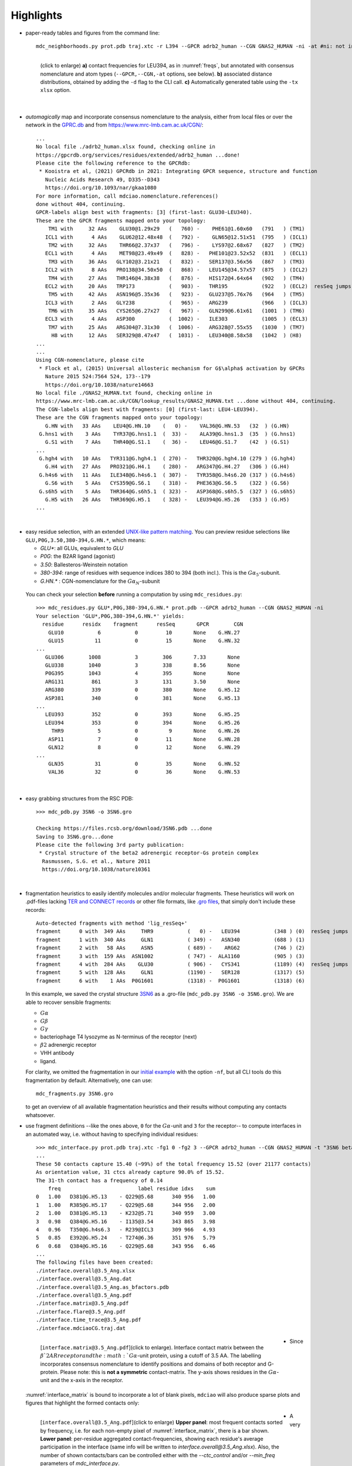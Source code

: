.. https://stackoverflow.com/a/31332035 for forcing paragraph braks after figure captions
.. |nbspc| unicode:: U+00A0 .. non-breaking space


Highlights
----------

.. _`initial example`:
* paper-ready tables and figures from the command line::

   mdc_neighborhoods.py prot.pdb traj.xtc -r L394 --GPCR adrb2_human --CGN GNAS2_HUMAN -ni -at #ni: not interactive, at: show atom-types

  .. figure:: imgs/bars_and_PDF.png
      :scale: 40%
      :align: left
      :name: highlights_1

      (click to enlarge) **a)** contact frequencies for LEU394, as in :numref:`freqs`, but annotated with consensus nomenclature and atom types (``--GPCR,--CGN,-at`` options, see below). **b)** associated distance distributions, obtained by adding the ``-d`` flag to the CLI call. **c)** Automatically generated table using the ``-tx xlsx`` option.

  |nbspc|
.. _consensus_HL:

* *automagically* map and incorporate consensus nomenclature to the analysis, either from local files or over the network in the `GPRC.db <https://gpcrdb.org/>`_ and from `<https://www.mrc-lmb.cam.ac.uk/CGN/>`_::

   ...
   No local file ./adrb2_human.xlsx found, checking online in
   https://gpcrdb.org/services/residues/extended/adrb2_human ...done!
   Please cite the following reference to the GPCRdb:
    * Kooistra et al, (2021) GPCRdb in 2021: Integrating GPCR sequence, structure and function
      Nucleic Acids Research 49, D335--D343
      https://doi.org/10.1093/nar/gkaa1080
   For more information, call mdciao.nomenclature.references()
   done without 404, continuing.
   GPCR-labels align best with fragments: [3] (first-last: GLU30-LEU340).
   These are the GPCR fragments mapped onto your topology:
       TM1 with     32 AAs    GLU30@1.29x29   (   760) -    PHE61@1.60x60   (791   ) (TM1)
      ICL1 with      4 AAs    GLU62@12.48x48  (   792) -    GLN65@12.51x51  (795   ) (ICL1)
       TM2 with     32 AAs    THR66@2.37x37   (   796) -    LYS97@2.68x67   (827   ) (TM2)
      ECL1 with      4 AAs    MET98@23.49x49  (   828) -   PHE101@23.52x52  (831   ) (ECL1)
       TM3 with     36 AAs   GLY102@3.21x21   (   832) -   SER137@3.56x56   (867   ) (TM3)
      ICL2 with      8 AAs   PRO138@34.50x50  (   868) -   LEU145@34.57x57  (875   ) (ICL2)
       TM4 with     27 AAs   THR146@4.38x38   (   876) -   HIS172@4.64x64   (902   ) (TM4)
      ECL2 with     20 AAs   TRP173           (   903) -   THR195           (922   ) (ECL2)  resSeq jumps
       TM5 with     42 AAs   ASN196@5.35x36   (   923) -   GLU237@5.76x76   (964   ) (TM5)
      ICL3 with      2 AAs   GLY238           (   965) -   ARG239           (966   ) (ICL3)
       TM6 with     35 AAs   CYS265@6.27x27   (   967) -   GLN299@6.61x61   (1001  ) (TM6)
      ECL3 with      4 AAs   ASP300           (  1002) -   ILE303           (1005  ) (ECL3)
       TM7 with     25 AAs   ARG304@7.31x30   (  1006) -   ARG328@7.55x55   (1030  ) (TM7)
        H8 with     12 AAs   SER329@8.47x47   (  1031) -   LEU340@8.58x58   (1042  ) (H8)
   ...
   ...
   Using CGN-nomenclature, please cite
    * Flock et al, (2015) Universal allosteric mechanism for G$\alpha$ activation by GPCRs
      Nature 2015 524:7564 524, 173--179
      https://doi.org/10.1038/nature14663
   No local file ./GNAS2_HUMAN.txt found, checking online in
   https://www.mrc-lmb.cam.ac.uk/CGN/lookup_results/GNAS2_HUMAN.txt ...done without 404, continuing.
   The CGN-labels align best with fragments: [0] (first-last: LEU4-LEU394).
   These are the CGN fragments mapped onto your topology:
      G.HN with   33 AAs    LEU4@G.HN.10    (   0) -    VAL36@G.HN.53   (32  ) (G.HN)
    G.hns1 with    3 AAs    TYR37@G.hns1.1  (  33) -    ALA39@G.hns1.3  (35  ) (G.hns1)
      G.S1 with    7 AAs    THR40@G.S1.1    (  36) -    LEU46@G.S1.7    (42  ) (G.S1)
   ...
    G.hgh4 with   10 AAs   TYR311@G.hgh4.1  ( 270) -   THR320@G.hgh4.10 (279 ) (G.hgh4)
      G.H4 with   27 AAs   PRO321@G.H4.1    ( 280) -   ARG347@G.H4.27   (306 ) (G.H4)
    G.h4s6 with   11 AAs   ILE348@G.h4s6.1  ( 307) -   TYR358@G.h4s6.20 (317 ) (G.h4s6)
      G.S6 with    5 AAs   CYS359@G.S6.1    ( 318) -   PHE363@G.S6.5    (322 ) (G.S6)
    G.s6h5 with    5 AAs   THR364@G.s6h5.1  ( 323) -   ASP368@G.s6h5.5  (327 ) (G.s6h5)
      G.H5 with   26 AAs   THR369@G.H5.1    ( 328) -   LEU394@G.H5.26   (353 ) (G.H5)
   ...

  |nbspc|
.. _residues_HL:

* easy residue selection, with an extended `UNIX-like pattern matching <https://docs.python.org/3/library/fnmatch.html>`_. You can preview residue selections like ``GLU,P0G,3.50,380-394,G.HN.*``, which means:

  - *GLU**: all GLUs, equivalent to *GLU*
  - *P0G*: the B2AR ligand (agonist)
  - *3.50*: Ballesteros-Weinstein notation
  - *380-394*: range of residues with sequence indices 380 to 394 (both incl.). This is the :math:`G\alpha_5`-subunit.
  - *G.HN.** : CGN-nomenclature for the :math:`G\alpha_N`-subunit
 You can check your selection **before** running a computation by using ``mdc_residues.py``::

  >>> mdc_residues.py GLU*,P0G,380-394,G.HN.* prot.pdb --GPCR adrb2_human --CGN GNAS2_HUMAN -ni
  Your selection 'GLU*,P0G,380-394,G.HN.*' yields:
    residue      residx    fragment      resSeq       GPCR        CGN
      GLU10           6           0         10       None    G.HN.27
      GLU15          11           0         15       None    G.HN.32
  ...
     GLU306        1008           3        306       7.33       None
     GLU338        1040           3        338       8.56       None
     P0G395        1043           4        395       None       None
     ARG131         861           3        131       3.50       None
     ARG380         339           0        380       None    G.H5.12
     ASP381         340           0        381       None    G.H5.13
  ...
     LEU393         352           0        393       None    G.H5.25
     LEU394         353           0        394       None    G.H5.26
       THR9           5           0          9       None    G.HN.26
      ASP11           7           0         11       None    G.HN.28
      GLN12           8           0         12       None    G.HN.29
  ...
      GLN35          31           0         35       None    G.HN.52
      VAL36          32           0         36       None    G.HN.53


 |nbspc|
.. _pdb_HL:

* easy grabbing structures from the RSC PDB::

   >>> mdc_pdb.py 3SN6 -o 3SN6.gro

   Checking https://files.rcsb.org/download/3SN6.pdb ...done
   Saving to 3SN6.gro...done
   Please cite the following 3rd party publication:
    * Crystal structure of the beta2 adrenergic receptor-Gs protein complex
     Rasmussen, S.G. et al., Nature 2011
     https://doi.org/10.1038/nature10361

  |nbspc|
.. _fragmentation_HL:

* fragmentation heuristics to easily identify molecules and/or molecular fragments. These heuristics will work on .pdf-files lacking `TER and CONNECT records <http://www.wwpdb .org/documentation/file-format-content/format33/v3.3.html>`_ or other file formats, like `.gro files <http://manual.gromacs.org/documentation/2020/reference-manual/file-formats.html#gro>`_, that simply don't include these records::

   Auto-detected fragments with method 'lig_resSeq+'
   fragment      0 with  349 AAs     THR9           (   0) -   LEU394           (348 ) (0)  resSeq jumps
   fragment      1 with  340 AAs     GLN1           ( 349) -   ASN340           (688 ) (1)
   fragment      2 with   58 AAs     ASN5           ( 689) -    ARG62           (746 ) (2)
   fragment      3 with  159 AAs  ASN1002           ( 747) -  ALA1160           (905 ) (3)
   fragment      4 with  284 AAs    GLU30           ( 906) -   CYS341           (1189) (4)  resSeq jumps
   fragment      5 with  128 AAs     GLN1           (1190) -   SER128           (1317) (5)
   fragment      6 with    1 AAs  P0G1601           (1318) -  P0G1601           (1318) (6)

  In this example, we saved the crystal structure `3SN6 <https://www.rcsb.org/structure/3SN6>`_ as a .gro-file (``mdc_pdb.py 3SN6 -o 3SN6.gro``). We are able to recover sensible fragments:

  * :math:`G\alpha`
  * :math:`G\beta`
  * :math:`G\gamma`
  * bacteriophage T4 lysozyme as N-terminus of the receptor (next)
  * :math:`\beta 2` adrenergic receptor
  * VHH antibody
  * ligand.

  For clarity, we omitted the fragmentation in our `initial example`_ with the option ``-nf``, but all CLI tools do this fragmentation by default. Alternatively, one can use::

   mdc_fragments.py 3SN6.gro

  to get an overview of all available fragmentation heuristics and their results without computing any contacts whatsoever.

.. _`mdc_interface.py example`:

* use fragment definitions --like the ones above, ``0`` for the :math:`G\alpha`-unit and ``3`` for the receptor-- to compute interfaces in an automated way, i.e. without having to specifying individual residues::

   >>> mdc_interface.py prot.pdb traj.xtc -fg1 0 -fg2 3 --GPCR adrb2_human --CGN GNAS2_HUMAN -t "3SN6 beta2AR-Galpha interface" -ni
   ...
   These 50 contacts capture 15.40 (~99%) of the total frequency 15.52 (over 21177 contacts)
   As orientation value, 31 ctcs already capture 90.0% of 15.52.
   The 31-th contact has a frequency of 0.14
       freq                         label residue idxs    sum
   0   1.00   D381@G.H5.13    - Q229@5.68      340 956   1.00
   1   1.00   R385@G.H5.17    - Q229@5.68      344 956   2.00
   2   1.00   D381@G.H5.13    - K232@5.71      340 959   3.00
   3   0.98   Q384@G.H5.16    - I135@3.54      343 865   3.98
   4   0.96   T350@G.h4s6.3   - R239@ICL3      309 966   4.93
   5   0.85   E392@G.H5.24    - T274@6.36      351 976   5.79
   6   0.68   Q384@G.H5.16    - Q229@5.68      343 956   6.46
   ...
   The following files have been created:
   ./interface.overall@3.5_Ang.xlsx
   ./interface.overall@3.5_Ang.dat
   ./interface.overall@3.5_Ang.as_bfactors.pdb
   ./interface.overall@3.5_Ang.pdf
   ./interface.matrix@3.5_Ang.pdf
   ./interface.flare@3.5_Ang.pdf
   ./interface.time_trace@3.5_Ang.pdf
   ./interface.mdciaoCG.traj.dat

 .. figure:: imgs/interface.matrix@3.5_Ang.Fig.4.png
      :scale: 25%
      :align: left
      :name: interface_matrix

      [``interface.matrix@3.5_Ang.pdf``](click to enlarge). Interface contact matrix between the :math:`\beta`2AR receptor and the :math:`G\alpha`-unit protein, using a cutoff of 3.5 AA. The labelling incorporates consensus nomenclature to identify positions and domains of both receptor and G-protein. Please note: this is **not a symmetric** contact-matrix. The y-axis shows residues in the :math:`G\alpha`-unit and the x-axis in the receptor.

* Since :numref:`interface_matrix` is bound to incorporate a lot of blank pixels, ``mdciao`` will also produce sparse plots and figures that highlight the formed contacts only:

 .. figure:: imgs/interface.overall@3.5_Ang.Fig.5.png
      :scale: 15%
      :align: left
      :name: interface_bars


      [``interface.overall@3.5_Ang.pdf``](click to enlarge) **Upper panel**: most frequent contacts sorted by frequency, i.e. for each non-empty pixel of :numref:`interface_matrix`, there is a bar shown. **Lower panel**: per-residue aggregated contact-frequencies, showing each residue's average participation in the interface (same info will be written to `interface.overall@3.5_Ang.xlsx`). Also, the number of shown contacts/bars can be controlled either with the `--ctc_control` and/or `--min_freq` parameters of `mdc_interface.py`.

* A very convenient way to incorporate the molecular topology into the visualization of contact frequencies are the so-called `FlarePlots <https://github.com/GPCRviz/flareplot>`_ (cool live-demo `here <https://gpcrviz.github.io/flareplot/>`_). These show the molecular topology (residues, fragments) on a circle with curves connecting the residues for which a given frequency has been computed. The `mdc_interface.py example`_ above will also generate a flareplot:

 .. figure:: imgs/interface.flare@3.5_Ang.small.png
      :scale: 70%
      :align: left
      :name: fig_flare

      [``interface.flare@3.5_Ang.pdf``](click to enlarge) FlarePlot of the frequencies shown in the figures :numref:`interface_matrix` and :numref:`interface_bars`. Residues are shown as dots on a circumference, split into fragments following any available labelling information. The contact frequencies are represented as lines connecting these dots/residues, with the line-opacity proportional to the frequencie's value. The secondary stucture of each residue is also included as color-coded letters: H(elix), B(eta), C(oil). We can clearly see the :math:`G\alpha_5`-subunit in contact with the receptor's TM3, ICL2, and TM5-ICL3-TM6 regions. Note that this plot is always produced as .pdf to be able to zoom into it as much as needed.

* Similar to how the flareplot (:numref:`fig_flare`) is mapping contact-frequencies (:numref:`interface_bars`, upper panel) onto the molecular topology, the next figure maps the **lower** panel :numref:`interface_bars` on the molecular geometry. It simply puts the values shown there in the `temperature factor <http://www.wwpdb.org/documentation/file-format-content/format33/sect9.html#ATOM>`_  of a pdb file, representing the calculated interface as a *heatmap*, which can be visualized in VMD using the `Beta coloring <https://www.ks.uiuc.edu/Research/vmd/vmd-1.7.1/ug/node74.html>`_.

 .. figure:: imgs/interface_BRG.png
      :scale: 70%
      :align: left

      [``interface.overall@3.5_Ang.as_bfactors.pdb``](click to enlarge) 3D visualization of the interface as heatmap (blue-green-red) using `VMD <https://www.ks.uiuc.edu/Research/vmd/>`_. We clearly see the regions noted in :numref:`fig_flare` (TM5-ICL3-TM6 and :math:`G\alpha_5`-subunit) in particular the **residues** of :numref:`interface_bars` (lower panel) light up. Please note that for the homepage-banner (red-blue heatmap), the ``signed_colors`` argument has been used when calling the :obj:`mdciao.flare.freqs2flare` method of the API. At the moment this is not possible just by using ``mdc_interface.py``, sorry!

 You can use this snippet to generate a VMD `visualiazation state` file, ``view_mdciao_interface.vmd`` to view the heatmap::

   echo 'mol new ./interface.overall@3.5_Ang.as_bfactors.pdb
         mol modstyle 0 0 NewCartoon
         mol modcolor 0 0 Beta
         color scale method BGR ' > view_mdciao_interface.vmd
   vmd -e view_mdciao_interface.vmd


 ``view_mdciao_interface.vmd`` will work with any ``*.as_bfactors.pdb`` file that ``mdciao`` generates. For our example, you can also paste this viewpoint into your VMD console and generate a view equivalent to the above picture (results may vary with other files)::

   molinfo top set {center_matrix rotate_matrix scale_matrix global_matrix} {{{1 0 0 -66.7954} {0 1 0 -66.6322} {0 0 1 -45.2629} {0 0 0 1}} {{-0.688392 0.720507 0.0835694 0} {-0.0925729 0.0269995 -0.995339 0} {-0.719405 -0.692919 0.0481138 0} {0 0 0 1}} {{0.0348044 0 0 0} {0 0.0348044 0 0} {0 0 0.0348044 0} {0 0 0 1}} {{1 0 0 0.15} {0 1 0 0.12} {0 0 1 0} {0 0 0 1}}}


* A different approach is to look **only** for a particular set of pre-defined contacts. Simply writing this set into a human readable `JSON <https://www.json.org/>`_ file will allow `mdc_sites.py` to compute and present these (and only these) contacts, as in the example file `tip.json`::


   >>> echo '
   >>> {"name":"interface small",
   >>> "pairs": {"AAresSeq": [
   >>>         "L394-K270",
   >>>         "D381-Q229",
   >>>         "Q384-Q229",
   >>>         "R385-Q229",
   >>>         "D381-K232",
   >>>         "Q384-I135"
   >>>         ]}}' > tip.json

  One added bonus is that the same .json files can be used file across different setups as long as the specified residues are present.

  The command::

   >>> mdc_sites.py prot.pdb traj.xtc --site tip.json -at -nf -sa #sa: short AA-names
   ...
   The following files have been created:
   ./sites.overall@3.5_Ang.pdf
   ...

  generates the following figure (tables are generated but not shown). The option ``-at`` (``--atomtypes``) generates the patterns ("hatching") of the bars. They indicate what atom types (sidechain or backbone) are responsible for the contact:

 .. figure:: imgs/sites.overall@3.5_Ang.Fig.6.png
      :scale: 50%
      :align: left
      :name: sites_freq

      [``sites.overall@3.5_Ang.pdf``](click to enlarge) Contact frequencies of the residue pairs specified in the file `tip.json`, shown with the contact type indicated by the stripes on the bars. Use e.g. the `3D-visualisation <http://proteinformatics.uni-leipzig.de/mdsrv.html?load=file://base/mdciao/gs-b2ar.ngl>`_ to check how "L394-K270" switches between SC-SC and SC-BB.

 |nbspc|
.. _comparison_HL:

* compare contact frequencies coming from different calculations, to detect and show contact changes across different systems. For example, to look for the effect of different ligands, mutations, pH-values etc. In this case, we compare the neighborhood of R131 (3.50 on the receptor) between our MD simulations and the crystal structure straight from the PDB. First, we grab the file on the fly with ``mdc_pdb.py``::

   >>> mdc_pdb.py 3SN6
   Checking https://files.rcsb.org/download/3SN6.pdb ...done
   Saving to 3SN6.pdb...done
   Please cite the following 3rd party publication:
    * Crystal structure of the beta2 adrenergic receptor-Gs protein complex
      Rasmussen, S.G. et al., Nature 2011
      https://doi.org/10.1038/nature10361

  Now we use ``mdc_neighborhoods.py`` on it::

   >>> mdc_neighborhoods.py 3SN6.pdb 3SN6.pdb -r R131 -o 3SN6 -co 4 -nf -o 3SN6.X
   ...
   #idx   freq      contact       fragments     res_idxs      ctc_idx  Sum
   1:     1.00   ARG131-TYR391       0-0        1007-345        14     1.00
   2:     1.00   ARG131-TYR326       0-0        1007-1174      111     2.00
   3:     1.00   ARG131-ILE278       0-0        1007-1126       97     3.00
   These 3 contacts capture 3.00 (~100%) of the total frequency 3.00 (over 120 contacts)
   ...
   The following files have been created:
   ...
   ./3SN6.X.ARG131@4.0_Ang.dat

  Now we use ``mdc_neighborhoods.py`` on our data::

   >>> mdc_neighborhoods.py prot.pdb traj.xtc -r R131 -co 4 -nf -o 3SN6.MD
   ...
   #idx   freq      contact       fragments     res_idxs      ctc_idx  Sum
   1:     0.87   ARG131-TYR391       0-0         861-350        12     0.87
   2:     0.69   ARG131-TYR326       0-0         861-1028      104     1.55
   3:     0.44   ARG131-TYR219       0-0         861-946        70     1.99
   4:     0.12   ARG131-ILE278       0-0         861-980        92     2.11
   These 4 contacts capture 2.11 (~99%) of the total frequency 2.11 (over 115 contacts)
   ...
   The following files have been created:
   ...
   ./3SN6.MD.ARG131@4.0_Ang.dat

 Please note that we have omitted most of the terminal output, and that we have used the option ``-o`` to label output-files differently: ``3SN6.X`` and ``3SN6.MD``. Now we compare both these outputs::

   >>> mdc_compare.py 3SN6.X.ARG131@4.0_Ang.dat 3SN6.MD.ARG131@4.0_Ang.dat -k Xray,MD -t "3SN6 cutoff 4AA" -a R131
   These interactions are not shared:
   Y219
   Their cumulative ctc freq is 0.44.
   Created files
   freq_comparison.pdf
   freq_comparison.xlsx


 .. figure:: imgs/freq_comparison.png
      :scale: 50%
      :align: left
      :name: comparisonfig

      [``freq_comparison.pdf``]Neighborhood comparison for R131 between our MD simulations and the original 3SN6 crystal structure. We can see how the neighborhood *relaxes* and changes.  Some close residues, in particular I278, move further than 4 Ang away from R131. Analogously, we see how Y219 also enters the neighborhood. You can see these residues highlighted in the `3D visualization`_. We have used a custom title and custom keys for clarity of the figure (options ``-t`` and ``-k``). Also, since all contact labels share the 'R131'  label, we can remove it with the ``-a`` (anchor residue).

